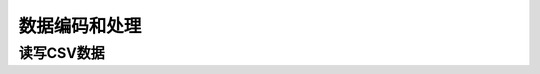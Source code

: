 数据编码和处理
====================================================================

读写CSV数据
----------------------------------------------
